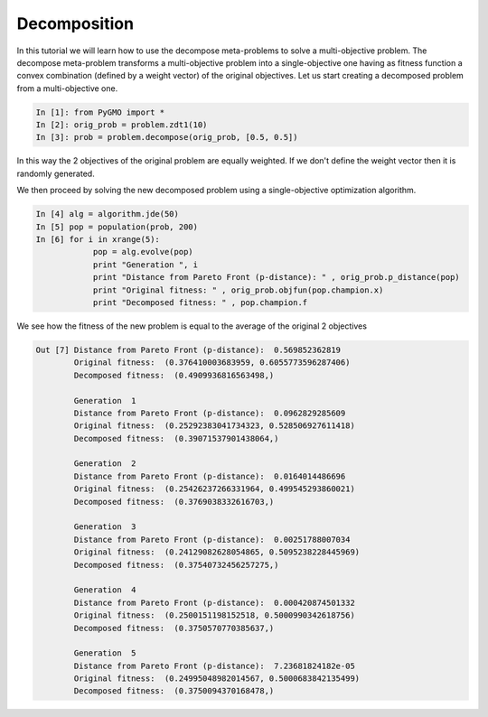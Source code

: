 .. _decomposition:

================================================================
Decomposition
================================================================

In this tutorial we will learn how to use the decompose meta-problems to solve a multi-objective problem.
The decompose meta-problem transforms a multi-objective problem into a single-objective one having as
fitness function a convex combination (defined by a weight vector) of the original objectives. 
Let us start creating a decomposed problem from a multi-objective one.

.. code-block:: python
   
	In [1]: from PyGMO import *
	In [2]: orig_prob = problem.zdt1(10)
	In [3]: prob = problem.decompose(orig_prob, [0.5, 0.5])

In this way the 2 objectives of the original problem are equally weighted. If we don't define the
weight vector then it is randomly generated.

We then proceed by solving the new decomposed problem using a single-objective optimization algorithm.

.. code-block:: python

	In [4] alg = algorithm.jde(50)
	In [5] pop = population(prob, 200)
	In [6] for i in xrange(5):
		    pop = alg.evolve(pop)
		    print "Generation ", i
		    print "Distance from Pareto Front (p-distance): " , orig_prob.p_distance(pop) 
		    print "Original fitness: " , orig_prob.objfun(pop.champion.x)
		    print "Decomposed fitness: " , pop.champion.f

We see how the fitness of the new problem is equal to the average of the original 2 objectives 

.. code-block:: python

	Out [7] Distance from Pareto Front (p-distance):  0.569852362819
		Original fitness:  (0.376410003683959, 0.6055773596287406)
		Decomposed fitness:  (0.4909936816563498,)

		Generation  1
		Distance from Pareto Front (p-distance):  0.0962829285609
		Original fitness:  (0.25292383041734323, 0.528506927611418)
		Decomposed fitness:  (0.39071537901438064,)

		Generation  2
		Distance from Pareto Front (p-distance):  0.0164014486696
		Original fitness:  (0.25426237266331964, 0.499545293860021)
		Decomposed fitness:  (0.3769038332616703,)

		Generation  3
		Distance from Pareto Front (p-distance):  0.00251788007034
		Original fitness:  (0.24129082628054865, 0.5095238228445969)
		Decomposed fitness:  (0.37540732456257275,)

		Generation  4
		Distance from Pareto Front (p-distance):  0.000420874501332
		Original fitness:  (0.2500151198152518, 0.5000990342618756)
		Decomposed fitness:  (0.3750570770385637,)

		Generation  5
		Distance from Pareto Front (p-distance):  7.23681824182e-05
		Original fitness:  (0.24995048982014567, 0.5000683842135499)
		Decomposed fitness:  (0.3750094370168478,)


